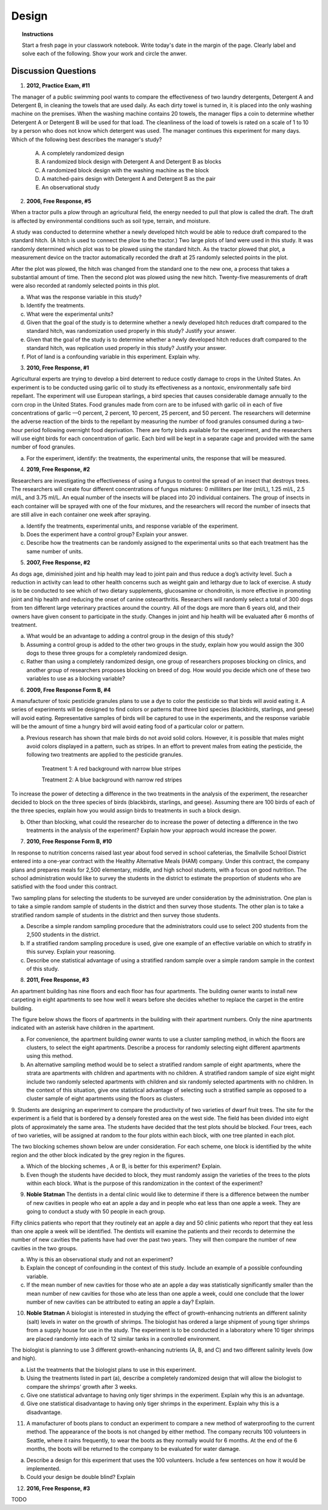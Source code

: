 .. _experimental_design_introduction_classwork:

======
Design
======

.. topic:: Instructions

    Start a fresh page in your classwork notebook. Write today's date in the margin of the page. Clearly label and solve each of the following. Show your work and circle the anwer. 

Discussion Questions
--------------------

1. **2012, Practice Exam, #11** 
   
The manager of a public swimming pool wants to compare the effectiveness of two laundry detergents, Detergent A and Detergent B, in cleaning the towels that are used daily. As each dirty towel is turned in, it is placed into the only washing machine on the premises. When the washing machine contains 20 towels, the manager flips a coin to determine whether Detergent A or Detergent B will be used for that load. The cleanliness of the load of towels is rated on a scale of 1 to 10 by a person who does not know which detergent was used. The manager continues this experiment for many days. Which of the following best describes the manager's study?

    (A) A completely randomized design

    (B) A randomized block design with Detergent A and Detergent B as blocks

    (C) A randomized block design with the washing machine as the block

    (D) A matched-pairs design with Detergent A and Detergent B as the pair

    (E) An observational study

2. **2006, Free Response, #5** 
   
When a tractor pulls a plow through an agricultural field, the energy needed to pull that plow is called the draft. The draft is affected by environmental conditions such as soil type, terrain, and moisture. 

A study was conducted to determine whether a newly developed hitch would be able to reduce draft compared to the standard hitch. (A hitch is used to connect the plow to the tractor.) Two large plots of land were used in this study. It was randomly determined which plot was to be plowed using the standard hitch. As the tractor plowed that plot, a measurement device on the tractor automatically recorded the draft at 25 randomly selected points in the plot.

After the plot was plowed, the hitch was changed from the standard one to the new one, a process that takes a substantial amount of time. Then the second plot was plowed using the new hitch. Twenty-five measurements of draft were also recorded at randomly selected points in this plot.

a. What was the response variable in this study?
 
b. Identify the treatments.
 
c. What were the experimental units?

d. Given that the goal of the study is to determine whether a newly developed hitch reduces draft compared to the standard hitch, was randomization used properly in this study? Justify your answer.

e. Given that the goal of the study is to determine whether a newly developed hitch reduces draft compared to the standard hitch, was replication used properly in this study? Justify your answer.

f. Plot of land is a confounding variable in this experiment. Explain why. 

3. **2010, Free Response, #1** 
   
Agricultural experts are trying to develop a bird deterrent to reduce costly damage to crops in the United States. An experiment is to be conducted using garlic oil to study its effectiveness as a nontoxic, environmentally safe bird repellant. The experiment will use European starlings, a bird species that causes considerable damage annually to the corn crop in the United States. Food granules made from corn are to be infused with garlic oil in each of five concentrations of garlic —0 percent, 2 percent, 10 percent, 25 percent, and 50 percent. The researchers will determine the adverse reaction of the birds to the repellant by measuring the number of food granules consumed during a two-hour period following overnight food deprivation. There are forty birds available for the experiment, and the researchers will use eight birds for each concentration of garlic. Each bird will be kept in a separate cage and provided with the same number of food granules.

a. For the experiment, identify: the treatments, the experimental units, the response that will be measured.

4. **2019, Free Response, #2** 
   
Researchers are investigating the effectiveness of using a fungus to control the spread of an insect that destroys trees. The researchers will create four different concentrations of fungus mixtures: 0 milliliters per liter (ml/L), 1.25 ml/L, 2.5 ml/L, and 3.75 ml/L. An equal number of the insects will be placed into 20 individual containers. The group of insects in each container will be sprayed with one of the four mixtures, and the researchers will record the number of insects that are still alive in each container one week after spraying.

a. Identify the treatments, experimental units, and response variable of the experiment.

b. Does the experiment have a control group? Explain your answer.

c. Describe how the treatments can be randomly assigned to the experimental units so that each treatment has the same number of units.

5. **2007, Free Response, #2**

As dogs age, diminished joint and hip health may lead to joint pain and thus reduce a dog’s activity level. Such a reduction in activity can lead to other health concerns such as weight gain and lethargy due to lack of exercise. A study is to be conducted to see which of two dietary supplements, glucosamine or chondroitin, is more effective in promoting joint and hip health and reducing the onset of canine osteoarthritis. Researchers will randomly select a total of 300 dogs from ten different large veterinary practices around the country. All of the dogs are more than 6 years old, and their owners have given consent to participate in the study. Changes in joint and hip health will be evaluated after 6 months of treatment.

a. What would be an advantage to adding a control group in the design of this study?

b. Assuming a control group is added to the other two groups in the study, explain how you would assign the 300 dogs to these three groups for a completely randomized design.

c. Rather than using a completely randomized design, one group of researchers proposes blocking on clinics, and another group of researchers proposes blocking on breed of dog. How would you decide which one of these two variables to use as a blocking variable?

6. **2009, Free Response Form B, #4**

A manufacturer of toxic pesticide granules plans to use a dye to color the pesticide so that birds will avoid eating it. A series of experiments will be designed to find colors or patterns that three bird species (blackbirds, starlings, and geese) will avoid eating. Representative samples of birds will be captured to use in the experiments, and the response variable will be the amount of time a hungry bird will avoid eating food of a particular color or pattern.

a. Previous research has shown that male birds do not avoid solid colors. However, it is possible that males might avoid colors displayed in a pattern, such as stripes. In an effort to prevent males from eating the pesticide, the following two treatments are applied to the pesticide granules.


	Treatment 1: A red background with narrow blue stripes
	

	Treatment 2: A blue background with narrow red stripes

To increase the power of detecting a difference in the two treatments in the analysis of the experiment, the researcher decided to block on the three species of birds (blackbirds, starlings, and geese). Assuming there are 100 birds of each of the three species, explain how you would assign birds to treatments in such a block design.

b. Other than blocking, what could the researcher do to increase the power of detecting a difference in the two treatments in the analysis of the experiment? Explain how your approach would increase the power.

7. **2010, Free Response Form B, #10**

In response to nutrition concerns raised last year about food served in school cafeterias, the Smallville School District entered into a one-year contract with the Healthy Alternative Meals (HAM) company. Under this contract, the company plans and prepares meals for 2,500 elementary, middle, and high school students, with a focus on good nutrition. The school administration would like to survey the students in the district to estimate the proportion of students who are satisfied with the food under this contract.

Two sampling plans for selecting the students to be surveyed are under consideration by the administration. One plan is to take a simple random sample of students in the district and then survey those students. The other plan is to take a stratified random sample of students in the district and then survey those students.

a. Describe a simple random sampling procedure that the administrators could use to select 200 students from the 2,500 students in the district.

b. If a stratified random sampling procedure is used, give one example of an effective variable on which to stratify in this survey. Explain your reasoning.

c. Describe one statistical advantage of using a stratified random sample over a simple random sample in the context of this study.

8. **2011, Free Response, #3**

An apartment building has nine floors and each floor has four apartments. The building owner wants to install new carpeting in eight apartments to see how well it wears before she decides whether to replace the carpet in the entire building.

The figure below shows the floors of apartments in the building with their apartment numbers. Only the nine apartments indicated with an asterisk have children in the apartment.

.. image:: ../../../assets/imgs/classwork/2011_apstats_frp_03.png
	:align: center

a. For convenience, the apartment building owner wants to use a cluster sampling method, in which the floors are clusters, to select the eight apartments. Describe a process for randomly selecting eight different apartments using this method.

b. An alternative sampling method would be to select a stratified random sample of eight apartments, where the strata are apartments with children and apartments with no children. A stratified random sample of size eight might include two randomly selected apartments with children and six randomly selected apartments with no children. In the context of this situation, give one statistical advantage of selecting such a stratified sample as opposed to a cluster sample of eight apartments using the floors as clusters.

9. Students are designing an experiment to compare the productivity of two varieties of dwarf fruit trees. The site for the experiment is a field that is bordered by a densely forested area on the west side. The field has been divided into eight plots of approximately the same area. The students have decided that the test plots should be blocked. Four trees, each of two varieties, will be assigned at random to the
four plots within each block, with one tree planted in each plot.

The two blocking schemes shown below are under consideration. For each scheme, one block is identified by the white region and the other block indicated by the grey region in the figures.

.. image:: ../../../assets/imgs/classwork/noblestatman_design_03.png
	:align: center
	
a. Which of the blocking schemes , A or B, is better for this experiment? Explain.

b. Even though the students have decided to block, they must randomly assign the varieties of the trees to the plots within each block. What is the purpose of this randomization in the context of the experiment?

9. **Noble Statman** The dentists in a dental clinic would like to determine if there is a difference between the number of new cavities in people who eat an apple a day and in people who eat less than one apple a week. They are going to conduct a study with 50 people in each group.

Fifty clinics patients who report that they routinely eat an apple a day and 50 clinic patients who report that they eat less than one apple a week will be identified. The dentists will examine the patients and their records to determine the number of new cavities the patients have had over the past two years. They will then compare the number of new cavities in the two groups.

a. Why is this an observational study and not an experiment?

b. Explain the concept of confounding in the context of this study. Include an example of a possible confounding variable.

c. If the mean number of new cavities for those who ate an apple a day was statistically significantly smaller than the mean number of new cavities for those who ate less than one apple a week, could one conclude that the lower number of new cavities can be attributed to eating an apple a day? Explain.

10. **Noble Statman** A biologist is interested in studying the effect of growth-enhancing nutrients an different salinity (salt) levels in water on the growth of shrimps. The biologist has ordered a large shipment of young tiger shrimps from a supply house for use in the study. The experiment is to be conducted in a laboratory where 10 tiger shrimps are placed randomly into each of 12 similar tanks in a controlled environment.

The biologist is planning to use 3 different growth-enhancing nutrients (A, B, and C) and two different
salinity levels (low and high).

a. List the treatments that the biologist plans to use in this experiment.

b. Using the treatments listed in part (a), describe a completely randomized design that will allow the biologist to compare the shrimps’ growth after 3 weeks.

c. Give one statistical advantage to having only tiger shrimps in the experiment. Explain why this is an advantage.

d. Give one statistical disadvantage to having only tiger shrimps in the experiment. Explain why this is a disadvantage.

11. A manufacturer of boots plans to conduct an experiment to compare a new method of waterproofing to the current method. The appearance of the boots is not changed by either method. The company recruits 100 volunteers in Seattle, where it rains frequently, to wear the boots as they normally would for 6 months. At the end of the 6 months, the boots will be returned to the company to be evaluated for water damage.

a. Describe a design for this experiment that uses the 100 volunteers. Include a few sentences on how it would be implemented.

b. Could your design be double blind? Explain

12. **2016, Free Response, #3**

TODO
